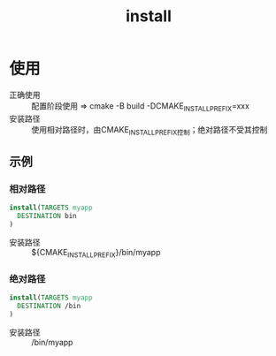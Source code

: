 :PROPERTIES:
:ID:       b15f4487-4bc6-4bd6-9432-474208e9b6b2
:END:
#+title: install

* 使用
- 正确使用 :: 配置阶段使用 => cmake -B build -DCMAKE_INSTALL_PREFIX=xxx
- 安装路径 :: 使用相对路径时，由CMAKE_INSTALL_PREFIX控制；绝对路径不受其控制
** 示例
*** 相对路径
#+begin_src cmake
install(TARGETS myapp
  DESTINATION bin
)
#+end_src
- 安装路径 :: ${CMAKE_INSTALL_PREFIX}/bin/myapp
*** 绝对路径
#+begin_src cmake
install(TARGETS myapp
  DESTINATION /bin
)
#+end_src
- 安装路径 :: /bin/myapp
